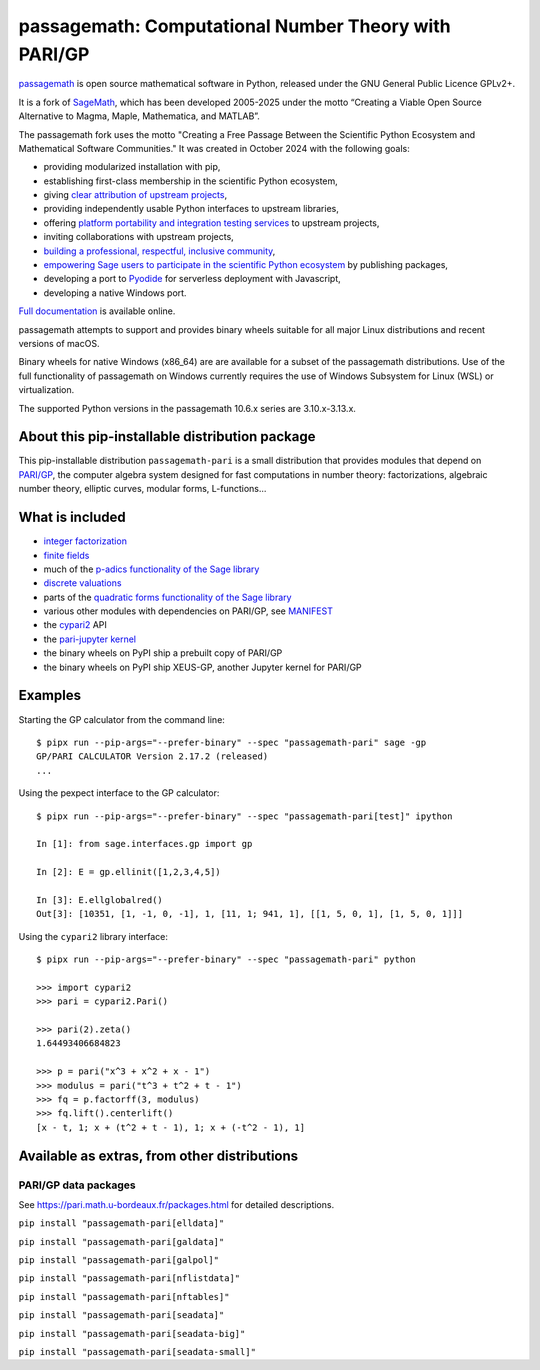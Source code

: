 ==================================================================================
 passagemath: Computational Number Theory with PARI/GP
==================================================================================

`passagemath <https://github.com/passagemath/passagemath>`__ is open
source mathematical software in Python, released under the GNU General
Public Licence GPLv2+.

It is a fork of `SageMath <https://www.sagemath.org/>`__, which has been
developed 2005-2025 under the motto “Creating a Viable Open Source
Alternative to Magma, Maple, Mathematica, and MATLAB”.

The passagemath fork uses the motto "Creating a Free Passage Between the
Scientific Python Ecosystem and Mathematical Software Communities."
It was created in October 2024 with the following goals:

-  providing modularized installation with pip,
-  establishing first-class membership in the scientific Python
   ecosystem,
-  giving `clear attribution of upstream
   projects <https://groups.google.com/g/sage-devel/c/6HO1HEtL1Fs/m/G002rPGpAAAJ>`__,
-  providing independently usable Python interfaces to upstream
   libraries,
-  offering `platform portability and integration testing
   services <https://github.com/passagemath/passagemath/issues/704>`__
   to upstream projects,
-  inviting collaborations with upstream projects,
-  `building a professional, respectful, inclusive
   community <https://groups.google.com/g/sage-devel/c/xBzaINHWwUQ>`__,
-  `empowering Sage users to participate in the scientific Python ecosystem
   <https://github.com/passagemath/passagemath/issues/248>`__ by publishing packages,
-  developing a port to `Pyodide <https://pyodide.org/en/stable/>`__ for
   serverless deployment with Javascript,
-  developing a native Windows port.

`Full documentation <https://passagemath.org/docs/latest/html/en/index.html>`__ is
available online.

passagemath attempts to support and provides binary wheels suitable for
all major Linux distributions and recent versions of macOS.

Binary wheels for native Windows (x86_64) are are available for a subset of
the passagemath distributions. Use of the full functionality of passagemath
on Windows currently requires the use of Windows Subsystem for Linux (WSL)
or virtualization.

The supported Python versions in the passagemath 10.6.x series are 3.10.x-3.13.x.


About this pip-installable distribution package
-----------------------------------------------

This pip-installable distribution ``passagemath-pari`` is a small
distribution that provides modules that depend on
`PARI/GP <https://pari.math.u-bordeaux.fr/>`__, the computer algebra
system designed for fast computations in number theory: factorizations,
algebraic number theory, elliptic curves, modular forms, L-functions...


What is included
----------------

- `integer factorization <https://passagemath.org/docs/10.6/html/en/reference/rings_standard/sage/rings/factorint_pari.html#module-sage.rings.factorint_pari>`__

- `finite fields <https://passagemath.org/docs/10.6/html/en/reference/finite_rings/sage/rings/finite_rings/finite_field_pari_ffelt.html#module-sage.rings.finite_rings.finite_field_pari_ffelt>`__

- much of the `p-adics functionality of the Sage library <https://passagemath.org/docs/10.6/html/en/reference/padics/index.html>`__

- `discrete valuations <https://passagemath.org/docs/10.6/html/en/reference/valuations/index.html>`__

- parts of the `quadratic forms functionality of the Sage library <https://passagemath.org/docs/10.6/html/en/reference/quadratic_forms/index.html>`__

- various other modules with dependencies on PARI/GP, see `MANIFEST <https://github.com/passagemath/passagemath/blob/main/pkgs/sagemath-pari/MANIFEST.in>`_

- the `cypari2 <https://pypi.org/project/cypari2/>`_ API

- the `pari-jupyter kernel <https://github.com/passagemath/upstream-pari-jupyter>`__

- the binary wheels on PyPI ship a prebuilt copy of PARI/GP

- the binary wheels on PyPI ship XEUS-GP, another Jupyter kernel for PARI/GP


Examples
--------

Starting the GP calculator from the command line::

    $ pipx run --pip-args="--prefer-binary" --spec "passagemath-pari" sage -gp
    GP/PARI CALCULATOR Version 2.17.2 (released)
    ...

Using the pexpect interface to the GP calculator::

    $ pipx run --pip-args="--prefer-binary" --spec "passagemath-pari[test]" ipython

    In [1]: from sage.interfaces.gp import gp

    In [2]: E = gp.ellinit([1,2,3,4,5])

    In [3]: E.ellglobalred()
    Out[3]: [10351, [1, -1, 0, -1], 1, [11, 1; 941, 1], [[1, 5, 0, 1], [1, 5, 0, 1]]]

Using the ``cypari2`` library interface::

    $ pipx run --pip-args="--prefer-binary" --spec "passagemath-pari" python

    >>> import cypari2
    >>> pari = cypari2.Pari()

    >>> pari(2).zeta()
    1.64493406684823

    >>> p = pari("x^3 + x^2 + x - 1")
    >>> modulus = pari("t^3 + t^2 + t - 1")
    >>> fq = p.factorff(3, modulus)
    >>> fq.lift().centerlift()
    [x - t, 1; x + (t^2 + t - 1), 1; x + (-t^2 - 1), 1]


Available as extras, from other distributions
---------------------------------------------

PARI/GP data packages
~~~~~~~~~~~~~~~~~~~~~

See https://pari.math.u-bordeaux.fr/packages.html for detailed descriptions.

``pip install "passagemath-pari[elldata]"``

``pip install "passagemath-pari[galdata]"``

``pip install "passagemath-pari[galpol]"``

``pip install "passagemath-pari[nflistdata]"``

``pip install "passagemath-pari[nftables]"``

``pip install "passagemath-pari[seadata]"``

``pip install "passagemath-pari[seadata-big]"``

``pip install "passagemath-pari[seadata-small]"``
